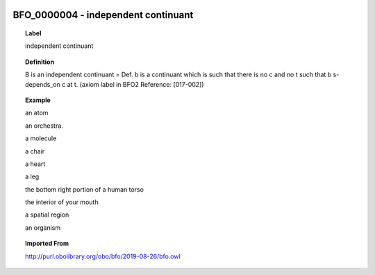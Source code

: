 
  .. _BFO_0000004:
  .. _independent continuant:
  .. index:: 
     single: BFO_0000004; independent continuant
     single: independent continuant; BFO_0000004

BFO_0000004 - independent continuant
====================================================================================

.. topic:: Label

    independent continuant

.. topic:: Definition

    B is an independent continuant = Def. b is a continuant which is such that there is no c and no t such that b s-depends_on c at t. (axiom label in BFO2 Reference: [017-002])

.. topic:: Example

    an atom

    an orchestra.

    a molecule

    a chair

    a heart

    a leg

    the bottom right portion of a human torso

    the interior of your mouth

    a spatial region

    an organism

.. topic:: Imported From

    http://purl.obolibrary.org/obo/bfo/2019-08-26/bfo.owl

